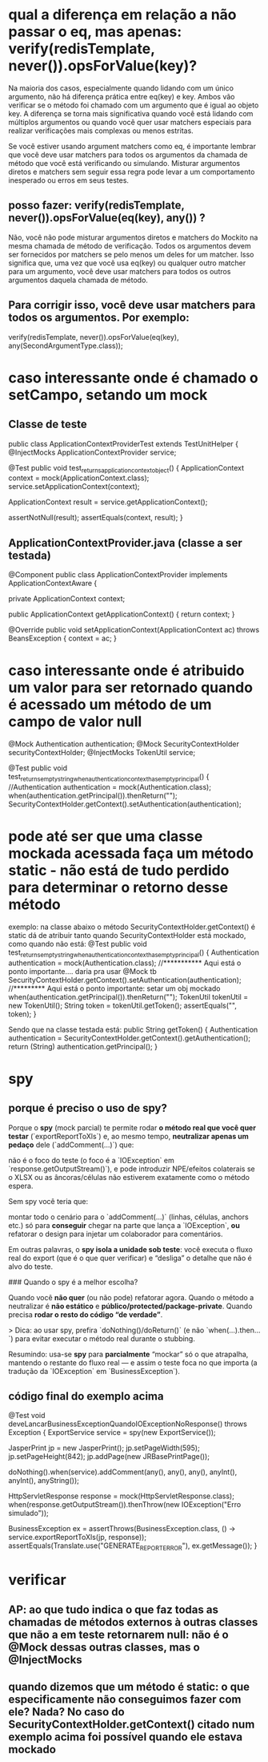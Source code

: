 * qual a diferença em relação a não passar o eq, mas apenas: verify(redisTemplate, never()).opsForValue(key)?
Na maioria dos casos, especialmente quando lidando com um único argumento, não há diferença prática entre eq(key) e key. Ambos vão verificar se o método foi chamado com um argumento que é igual ao objeto key. A diferença se torna mais significativa quando você está lidando com múltiplos argumentos ou quando você quer usar matchers especiais para realizar verificações mais complexas ou menos estritas.

Se você estiver usando argument matchers como eq, é importante lembrar que você deve usar matchers para todos os argumentos da chamada de método que você está verificando ou simulando. Misturar argumentos diretos e matchers sem seguir essa regra pode levar a um comportamento inesperado ou erros em seus testes.

** posso fazer: verify(redisTemplate, never()).opsForValue(eq(key), any()) ?

Não, você não pode misturar argumentos diretos e matchers do Mockito na mesma chamada de método de verificação. Todos os argumentos devem ser fornecidos por matchers se pelo menos um deles for um matcher. Isso significa que, uma vez que você usa eq(key) ou qualquer outro matcher para um argumento, você deve usar matchers para todos os outros argumentos daquela chamada de método.

** Para corrigir isso, você deve usar matchers para todos os argumentos. Por exemplo:
	verify(redisTemplate, never()).opsForValue(eq(key), any(SecondArgumentType.class));


* caso interessante onde é chamado o setCampo, setando um mock
** Classe de teste
public class ApplicationContextProviderTest  extends TestUnitHelper {
    @InjectMocks
    ApplicationContextProvider service;

    @Test
    public void test_returns_application_context_object() {
        ApplicationContext context = mock(ApplicationContext.class);
        service.setApplicationContext(context);

        ApplicationContext result = service.getApplicationContext();

        assertNotNull(result);
        assertEquals(context, result);
    }
** ApplicationContextProvider.java (classe a ser testada)
@Component
public class ApplicationContextProvider implements ApplicationContextAware {

    private ApplicationContext context;

    public ApplicationContext getApplicationContext() {
        return context;
    }

    @Override
    public void setApplicationContext(ApplicationContext ac) throws BeansException {
        context = ac;
    }
* caso interessante onde é atribuido um valor para ser retornado quando é acessado um método de um campo de valor null
    @Mock
    Authentication authentication;
    @Mock
    SecurityContextHolder securityContextHolder;
    @InjectMocks
    TokenUtil service;

    @Test
    public void test_returns_empty_string_when_authentication_context_has_empty_principal() {
        //Authentication authentication = mock(Authentication.class);
        when(authentication.getPrincipal()).thenReturn("");
        SecurityContextHolder.getContext().setAuthentication(authentication);
* pode até ser que uma classe mockada acessada faça um método static - não está de tudo perdido para determinar o retorno desse método
exemplo: na classe abaixo o método SecurityContextHolder.getContext() é static
dá de atribuir tanto quando SecurityContextHolder está mockado, como quando não está:
    @Test
    public void test_returns_empty_string_when_authentication_context_has_empty_principal() {
        Authentication authentication = mock(Authentication.class);  //*********** Aqui está o ponto importante.... daria pra usar @Mock tb
        SecurityContextHolder.getContext().setAuthentication(authentication); //********* Aqui está o ponto importante: setar um obj mockado
        when(authentication.getPrincipal()).thenReturn("");
        TokenUtil tokenUtil = new TokenUtil();
        String token = tokenUtil.getToken();
        assertEquals("", token);
    }

Sendo que na classe testada está:
    public String getToken() {
        Authentication authentication = SecurityContextHolder.getContext().getAuthentication();
        return (String) authentication.getPrincipal();
    }

* spy
** porque é preciso o uso de spy?
Porque o **spy** (mock parcial) te permite rodar **o método real que você quer testar** (`exportReportToXls`) e, ao mesmo tempo, **neutralizar apenas um pedaço** dele (`addComment(...)`) que:

 não é o foco do teste (o foco é a `IOException` em `response.getOutputStream()`), e
 pode introduzir NPE/efeitos colaterais se o XLSX ou as âncoras/células não estiverem exatamente como o método espera.

Sem spy você teria que:

 montar todo o cenário para o `addComment(...)` (linhas, células, anchors etc.) só para **conseguir** chegar na parte que lança a `IOException`, **ou**
 refatorar o design para injetar um colaborador para comentários.

Em outras palavras, o **spy isola a unidade sob teste**: você executa o fluxo real do export (que é o que quer verificar) e “desliga” o detalhe que não é alvo do teste.

### Quando o spy é a melhor escolha?

 Quando você **não quer** (ou não pode) refatorar agora.
 Quando o método a neutralizar é **não estático** e **público/protected/package-private**.
 Quando precisa **rodar o resto do código “de verdade”**.

> Dica: ao usar spy, prefira `doNothing()/doReturn()` (e não `when(...).then...`) para evitar executar o método real durante o stubbing.

Resumindo: usa-se **spy** para **parcialmente** “mockar” só o que atrapalha, mantendo o restante do fluxo real — e assim o teste foca no que importa (a tradução da `IOException` em `BusinessException`).
** código final do exemplo acima
@Test
void deveLancarBusinessExceptionQuandoIOExceptionNoResponse() throws Exception {
    ExportService service = spy(new ExportService());

    JasperPrint jp = new JasperPrint();
    jp.setPageWidth(595); jp.setPageHeight(842);
    jp.addPage(new JRBasePrintPage());

    doNothing().when(service).addComment(any(), any(), any(), anyInt(), anyInt(), anyString());

    HttpServletResponse response = mock(HttpServletResponse.class);
    when(response.getOutputStream()).thenThrow(new IOException("Erro simulado"));

    BusinessException ex = assertThrows(BusinessException.class,
            () -> service.exportReportToXls(jp, response));
    assertEquals(Translate.use("GENERATE_REPORT_ERROR"), ex.getMessage());
}

* verificar 
** AP: ao que tudo indica o que faz todas as chamadas de métodos externos à outras  classes que não a em teste retornarem null: não é o @Mock dessas outras classes, mas o @InjectMocks
** quando dizemos que um método é static: o que especificamente não conseguimos fazer com ele? Nada? No caso do SecurityContextHolder.getContext() citado num exemplo acima foi possível quando ele estava mockado
